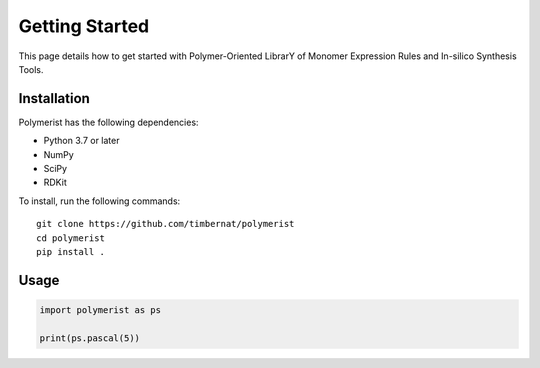 Getting Started
===============

This page details how to get started with Polymer-Oriented LibrarY of Monomer Expression Rules and In-silico Synthesis Tools. 

Installation
############
Polymerist has the following dependencies:

* Python 3.7 or later
* NumPy
* SciPy
* RDKit

To install, run the following commands:
::

    git clone https://github.com/timbernat/polymerist
    cd polymerist
    pip install .

Usage
#####
.. code-block:: python
    
    import polymerist as ps

    print(ps.pascal(5))